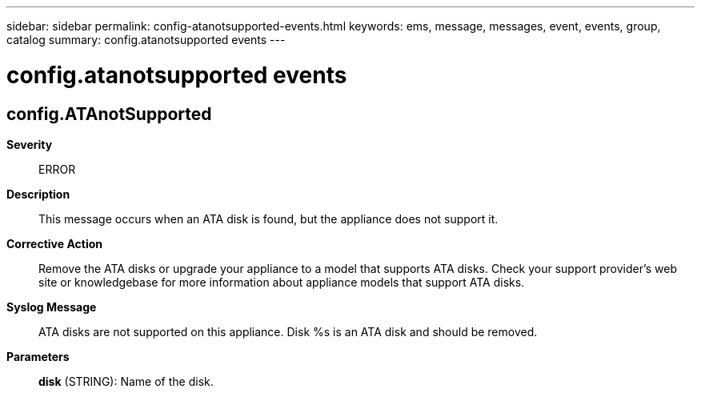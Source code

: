 ---
sidebar: sidebar
permalink: config-atanotsupported-events.html
keywords: ems, message, messages, event, events, group, catalog
summary: config.atanotsupported events
---

= config.atanotsupported events
:toclevels: 1
:hardbreaks:
:nofooter:
:icons: font
:linkattrs:
:imagesdir: ./media/

== config.ATAnotSupported
*Severity*::
ERROR
*Description*::
This message occurs when an ATA disk is found, but the appliance does not support it.
*Corrective Action*::
Remove the ATA disks or upgrade your appliance to a model that supports ATA disks. Check your support provider's web site or knowledgebase for more information about appliance models that support ATA disks.
*Syslog Message*::
ATA disks are not supported on this appliance. Disk %s is an ATA disk and should be removed.
*Parameters*::
*disk* (STRING): Name of the disk.
